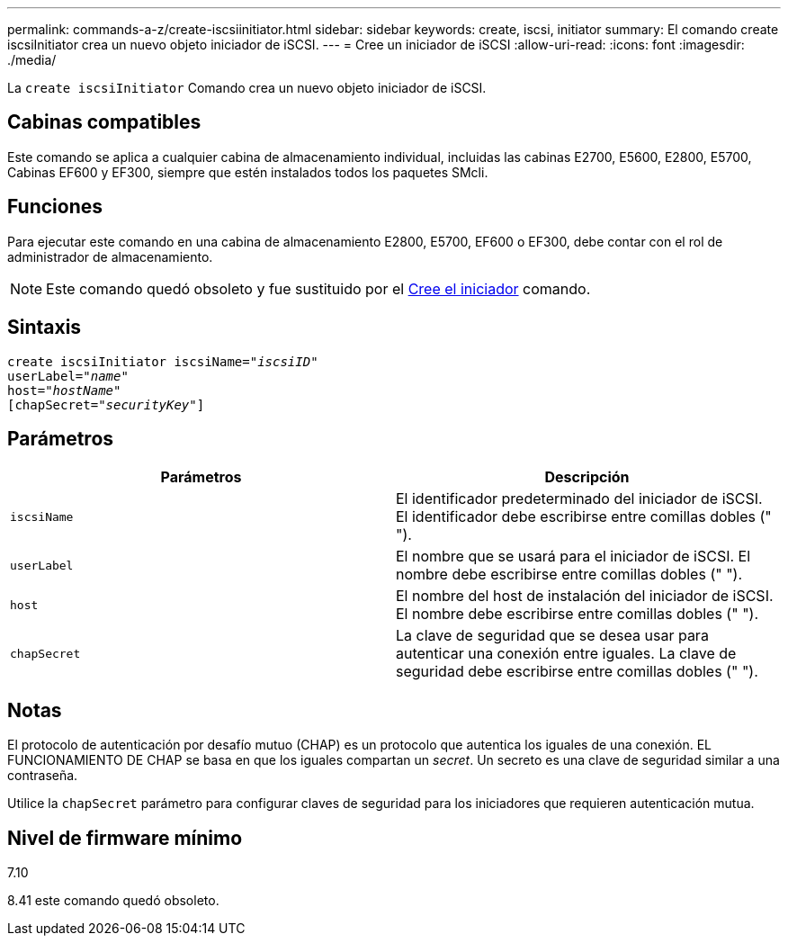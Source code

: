 ---
permalink: commands-a-z/create-iscsiinitiator.html 
sidebar: sidebar 
keywords: create, iscsi, initiator 
summary: El comando create iscsiInitiator crea un nuevo objeto iniciador de iSCSI. 
---
= Cree un iniciador de iSCSI
:allow-uri-read: 
:icons: font
:imagesdir: ./media/


[role="lead"]
La `create iscsiInitiator` Comando crea un nuevo objeto iniciador de iSCSI.



== Cabinas compatibles

Este comando se aplica a cualquier cabina de almacenamiento individual, incluidas las cabinas E2700, E5600, E2800, E5700, Cabinas EF600 y EF300, siempre que estén instalados todos los paquetes SMcli.



== Funciones

Para ejecutar este comando en una cabina de almacenamiento E2800, E5700, EF600 o EF300, debe contar con el rol de administrador de almacenamiento.

[NOTE]
====
Este comando quedó obsoleto y fue sustituido por el xref:create-initiator.adoc[Cree el iniciador] comando.

====


== Sintaxis

[listing, subs="+macros"]
----
create iscsiInitiator iscsiName=pass:quotes[_"iscsiID"_
userLabel="_name_"
host="_hostName"_]
[chapSecret=pass:quotes[_"securityKey"_]]
----


== Parámetros

|===
| Parámetros | Descripción 


 a| 
`iscsiName`
 a| 
El identificador predeterminado del iniciador de iSCSI. El identificador debe escribirse entre comillas dobles (" ").



 a| 
`userLabel`
 a| 
El nombre que se usará para el iniciador de iSCSI. El nombre debe escribirse entre comillas dobles (" ").



 a| 
`host`
 a| 
El nombre del host de instalación del iniciador de iSCSI. El nombre debe escribirse entre comillas dobles (" ").



 a| 
`chapSecret`
 a| 
La clave de seguridad que se desea usar para autenticar una conexión entre iguales. La clave de seguridad debe escribirse entre comillas dobles (" ").

|===


== Notas

El protocolo de autenticación por desafío mutuo (CHAP) es un protocolo que autentica los iguales de una conexión. EL FUNCIONAMIENTO DE CHAP se basa en que los iguales compartan un _secret_. Un secreto es una clave de seguridad similar a una contraseña.

Utilice la `chapSecret` parámetro para configurar claves de seguridad para los iniciadores que requieren autenticación mutua.



== Nivel de firmware mínimo

7.10

8.41 este comando quedó obsoleto.
